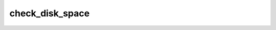 ================
check_disk_space
================

.. ansibleautoplugin::
   :role: validations_common/roles/check_disk_space
